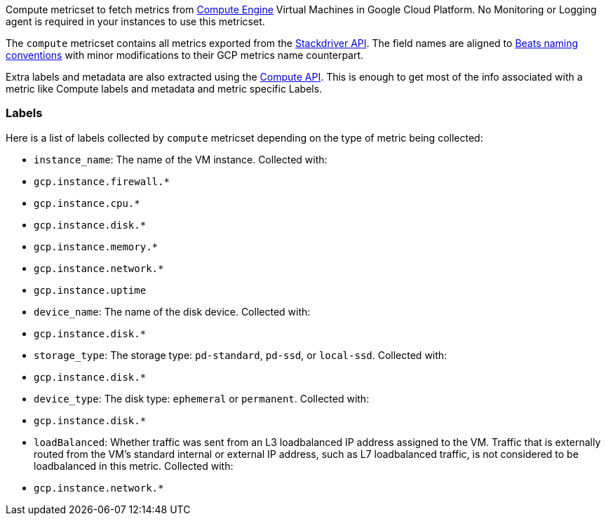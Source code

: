 Compute metricset to fetch metrics from https://cloud.google.com/compute/[Compute Engine] Virtual Machines in Google Cloud Platform. No Monitoring or Logging agent is required in your instances to use this metricset.

The `compute` metricset contains all metrics exported from the https://cloud.google.com/monitoring/api/metrics_gcp#gcp-compute[Stackdriver API]. The field names are aligned to https://www.elastic.co/guide/en/beats/devguide/current/event-conventions.html[Beats naming conventions] with minor modifications to their GCP metrics name counterpart.

Extra labels and metadata are also extracted using the https://cloud.google.com/compute/docs/reference/rest/v1/instances/get[Compute API]. This is enough to get most of the info associated with a metric like Compute labels and metadata and metric specific Labels.

[float]
=== Labels
Here is a list of labels collected by `compute` metricset depending on the type of metric being collected:

- `instance_name`: The name of the VM instance.
    Collected with:
    - `gcp.instance.firewall.*`
    - `gcp.instance.cpu.*`
    - `gcp.instance.disk.*`
    - `gcp.instance.memory.*`
    - `gcp.instance.network.*`
    - `gcp.instance.uptime`
- `device_name`: The name of the disk device.
    Collected with:
    - `gcp.instance.disk.*`
- `storage_type`: The storage type: `pd-standard`, `pd-ssd`, or `local-ssd`.
    Collected with:
    - `gcp.instance.disk.*`
- `device_type`: The disk type: `ephemeral` or `permanent`.
    Collected with:
    - `gcp.instance.disk.*`
- `loadBalanced`: Whether traffic was sent from an L3 loadbalanced IP address assigned to the VM. Traffic that is externally routed from the VM's standard internal or external IP address, such as L7 loadbalanced traffic, is not considered to be loadbalanced in this metric.
    Collected with:
    - `gcp.instance.network.*`